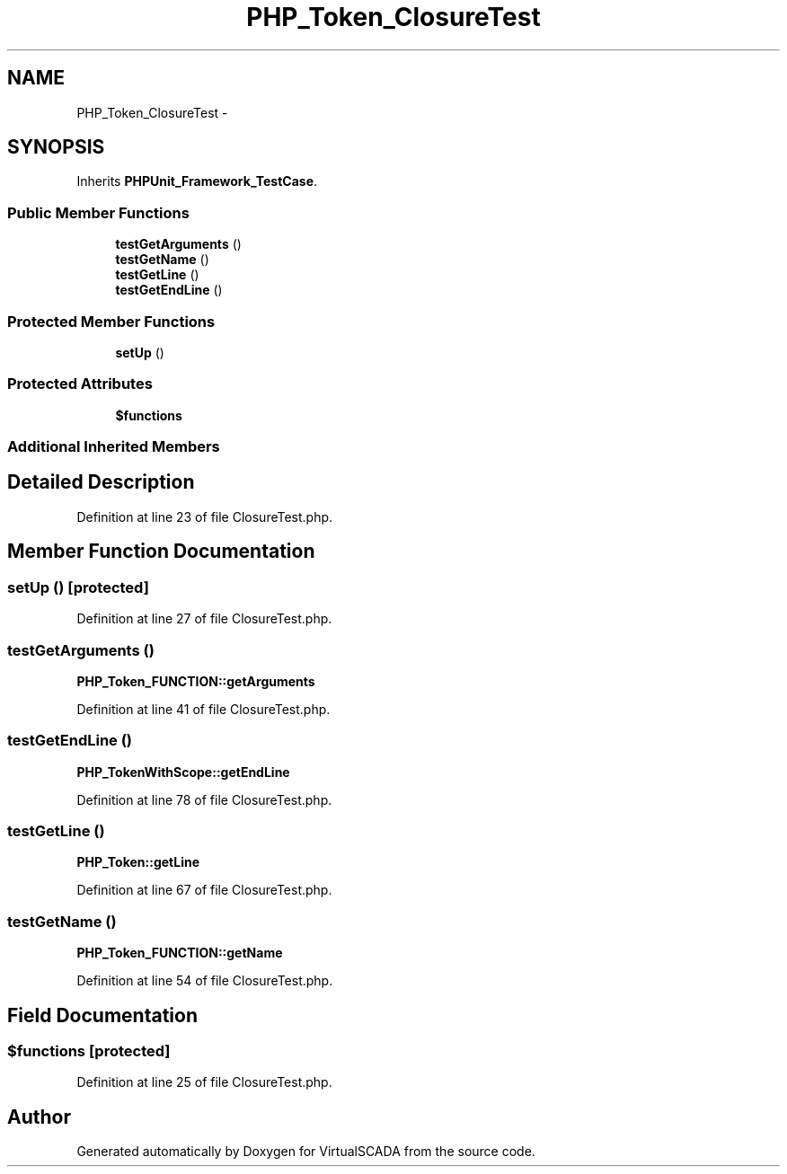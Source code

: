.TH "PHP_Token_ClosureTest" 3 "Tue Apr 14 2015" "Version 1.0" "VirtualSCADA" \" -*- nroff -*-
.ad l
.nh
.SH NAME
PHP_Token_ClosureTest \- 
.SH SYNOPSIS
.br
.PP
.PP
Inherits \fBPHPUnit_Framework_TestCase\fP\&.
.SS "Public Member Functions"

.in +1c
.ti -1c
.RI "\fBtestGetArguments\fP ()"
.br
.ti -1c
.RI "\fBtestGetName\fP ()"
.br
.ti -1c
.RI "\fBtestGetLine\fP ()"
.br
.ti -1c
.RI "\fBtestGetEndLine\fP ()"
.br
.in -1c
.SS "Protected Member Functions"

.in +1c
.ti -1c
.RI "\fBsetUp\fP ()"
.br
.in -1c
.SS "Protected Attributes"

.in +1c
.ti -1c
.RI "\fB$functions\fP"
.br
.in -1c
.SS "Additional Inherited Members"
.SH "Detailed Description"
.PP 
Definition at line 23 of file ClosureTest\&.php\&.
.SH "Member Function Documentation"
.PP 
.SS "setUp ()\fC [protected]\fP"

.PP
Definition at line 27 of file ClosureTest\&.php\&.
.SS "testGetArguments ()"
\fBPHP_Token_FUNCTION::getArguments\fP 
.PP
Definition at line 41 of file ClosureTest\&.php\&.
.SS "testGetEndLine ()"
\fBPHP_TokenWithScope::getEndLine\fP 
.PP
Definition at line 78 of file ClosureTest\&.php\&.
.SS "testGetLine ()"
\fBPHP_Token::getLine\fP 
.PP
Definition at line 67 of file ClosureTest\&.php\&.
.SS "testGetName ()"
\fBPHP_Token_FUNCTION::getName\fP 
.PP
Definition at line 54 of file ClosureTest\&.php\&.
.SH "Field Documentation"
.PP 
.SS "$functions\fC [protected]\fP"

.PP
Definition at line 25 of file ClosureTest\&.php\&.

.SH "Author"
.PP 
Generated automatically by Doxygen for VirtualSCADA from the source code\&.
